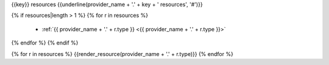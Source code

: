 {{key}} resources
{{underline(provider_name + '.' + key + ' resources', '#')}}

{% if resources|length > 1 %}
{% for r in resources %}
  - :ref:`{{ provider_name + '.' + r.type }} <{{ provider_name + '.' + r.type }}>`
{% endfor %}
{% endif %}

{% for r in resources %}
{{render_resource(provider_name + '.' + r.type)}}
{% endfor %}

